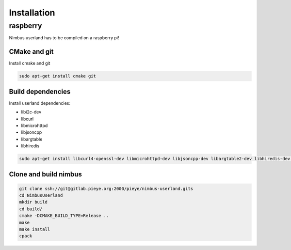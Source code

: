 ============
Installation
============

raspberry
=========
NImbus userland has to be compiled on a raspberry pi!

CMake and git
-------------

Install cmake and git

.. code-block:: shell

    sudo apt-get install cmake git


Build dependencies
------------------

Install userland dependencies:

- libi2c-dev
- libcurl
- libmicrohttpd
- libjsoncpp
- libargtable
- libhiredis

.. code-block:: shell

    sudo apt-get install libcurl4-openssl-dev libmicrohttpd-dev libjsoncpp-dev libargtable2-dev libhiredis-dev libi2c-dev libssl-dev libboost-all-dev

Clone and build nimbus
----------------------

.. code-block:: shell

    git clone ssh://git@gitlab.pieye.org:2000/pieye/nimbus-userland.gits
    cd NimbusUserland
    mkdir build
    cd build/
    cmake -DCMAKE_BUILD_TYPE=Release ..
    make
    make install
    cpack